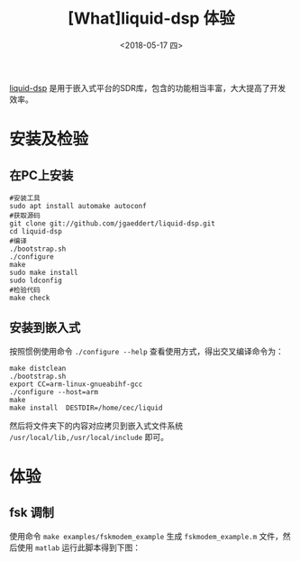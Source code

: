 #+TITLE: [What]liquid-dsp 体验
#+DATE: <2018-05-17 四> 
#+TAGS: dsp
#+LAYOUT: post 
#+CATEGORIES: RF, DSP, liquid
#+NAME: <rf_dsp_liquid_base.org>
#+OPTIONS: ^:nil 
#+OPTIONS: ^:{}

[[https://github.com/jgaeddert/liquid-dsp][liquid-dsp]] 是用于嵌入式平台的SDR库，包含的功能相当丰富，大大提高了开发效率。
#+BEGIN_HTML
<!--more-->
#+END_HTML
* 安装及检验
** 在PC上安装
#+BEGIN_EXAMPLE
  #安装工具
  sudo apt install automake autoconf
  #获取源码
  git clone git://github.com/jgaeddert/liquid-dsp.git
  cd liquid-dsp
  #编译
  ./bootstrap.sh     
  ./configure
  make
  sudo make install
  sudo ldconfig
  #检验代码
  make check
#+END_EXAMPLE
** 安装到嵌入式
按照惯例使用命令 =./configure --help= 查看使用方式，得出交叉编译命令为：
#+BEGIN_EXAMPLE
  make distclean
  ./bootstrap.sh     
  export CC=arm-linux-gnueabihf-gcc
  ./configure --host=arm 
  make
  make install  DESTDIR=/home/cec/liquid
#+END_EXAMPLE
然后将文件夹下的内容对应拷贝到嵌入式文件系统 =/usr/local/lib,/usr/local/include= 即可。
* 体验
** fsk 调制
使用命令 =make examples/fskmodem_example= 生成 =fskmodem_example.m= 文件，然后使用 =matlab= 运行此脚本得到下图：
[[./fskmodem.jpg]]

